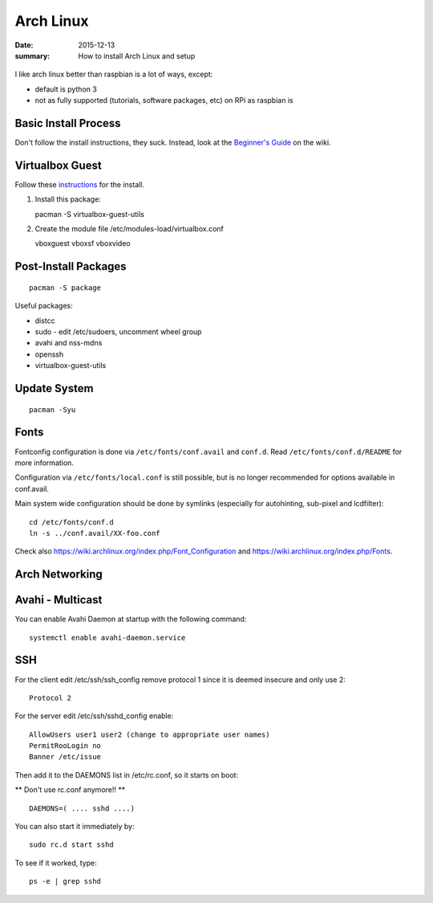 Arch Linux
==========

:date: 2015-12-13
:summary: How to install Arch Linux and setup

.. figure:: {filename}/blog/arch_linux/pics/arch_linux.png
   :width: 200px
   :align: center

I like arch linux better than raspbian is a lot of ways, except:

-  default is python 3
-  not as fully supported (tutorials, software packages, etc) on RPi as
   raspbian is

Basic Install Process
---------------------

Don't follow the install instructions, they suck. Instead, look at the
`Beginner's Guide <https://wiki.archlinux.org/index.php/Beginners%27_Guide>`__ on the wiki.

Virtualbox Guest
----------------

Follow these
`instructions <https://wiki.archlinux.org/index.php/Arch_Linux_VirtualBox_Guest#Arch_Linux_guests>`__
for the install.

1. Install this package:

   pacman -S virtualbox-guest-utils

2. Create the module file /etc/modules-load/virtualbox.conf

   vboxguest vboxsf vboxvideo

Post-Install Packages
---------------------

::

    pacman -S package

Useful packages:

-  distcc
-  sudo - edit /etc/sudoers, uncomment wheel group
-  avahi and nss-mdns
-  openssh
-  virtualbox-guest-utils

Update System
-------------

::

    pacman -Syu

Fonts
-----

Fontconfig configuration is done via ``/etc/fonts/conf.avail`` and ``conf.d``.
Read ``/etc/fonts/conf.d/README`` for more information.

Configuration via ``/etc/fonts/local.conf`` is still possible, but is no
longer recommended for options available in conf.avail.

Main system wide configuration should be done by symlinks (especially for
autohinting, sub-pixel and lcdfilter):

::

    cd /etc/fonts/conf.d
    ln -s ../conf.avail/XX-foo.conf

Check also https://wiki.archlinux.org/index.php/Font\_Configuration and
https://wiki.archlinux.org/index.php/Fonts.

Arch Networking
-----------------

Avahi - Multicast
--------------------------------------------

You can enable Avahi Daemon at startup with the following command:

::

    systemctl enable avahi-daemon.service

SSH
---

For the client edit /etc/ssh/ssh\_config remove protocol 1 since it is
deemed insecure and only use 2:

::

    Protocol 2

For the server edit /etc/ssh/sshd\_config enable:

::

    AllowUsers user1 user2 (change to appropriate user names)
    PermitRooLogin no
    Banner /etc/issue

Then add it to the DAEMONS list in /etc/rc.conf, so it starts on boot:

\*\* Don't use rc.conf anymore!! \*\*

::

    DAEMONS=( .... sshd ....)

You can also start it immediately by:

::

    sudo rc.d start sshd

To see if it worked, type:

::

    ps -e | grep sshd
